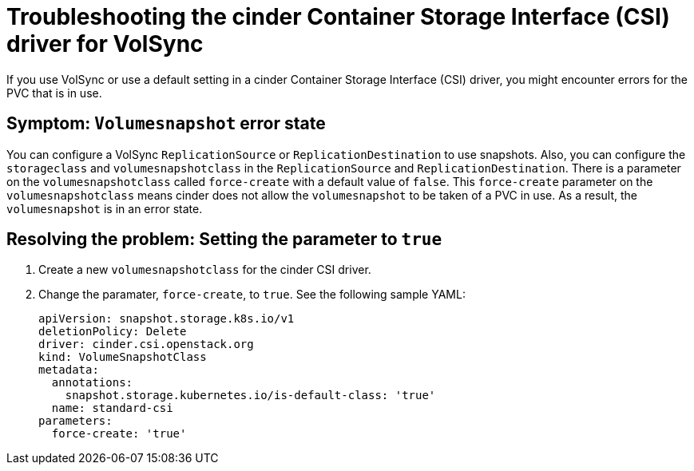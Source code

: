 [#troubleshooting-the-cinder-csi-driver-for-volsync]
= Troubleshooting the cinder Container Storage Interface (CSI) driver for VolSync

If you use VolSync or use a default setting in a cinder Container Storage Interface (CSI) driver, you might encounter errors for the PVC that is in use. 

[#symptom-volumesnapshot-error-state]
== Symptom: `Volumesnapshot` error state

You can configure a VolSync `ReplicationSource` or `ReplicationDestination` to use snapshots. Also, you can configure the `storageclass` and `volumesnapshotclass` in the `ReplicationSource` and `ReplicationDestination`. There is a parameter on the `volumesnapshotclass` called `force-create` with a default value of `false`. This `force-create` parameter on the `volumesnapshotclass` means cinder does not allow the `volumesnapshot` to be taken of a PVC in use. As a result, the `volumesnapshot` is in an error state. 

[#resolving-setting-the-parameter-to-true]
== Resolving the problem: Setting the parameter to `true`

. Create a new `volumesnapshotclass` for the cinder CSI driver.
. Change the paramater, `force-create`, to `true`. See the following sample YAML:


+
[source,yaml]
----
apiVersion: snapshot.storage.k8s.io/v1
deletionPolicy: Delete
driver: cinder.csi.openstack.org
kind: VolumeSnapshotClass
metadata:
  annotations:
    snapshot.storage.kubernetes.io/is-default-class: 'true'
  name: standard-csi
parameters:
  force-create: 'true'
----


